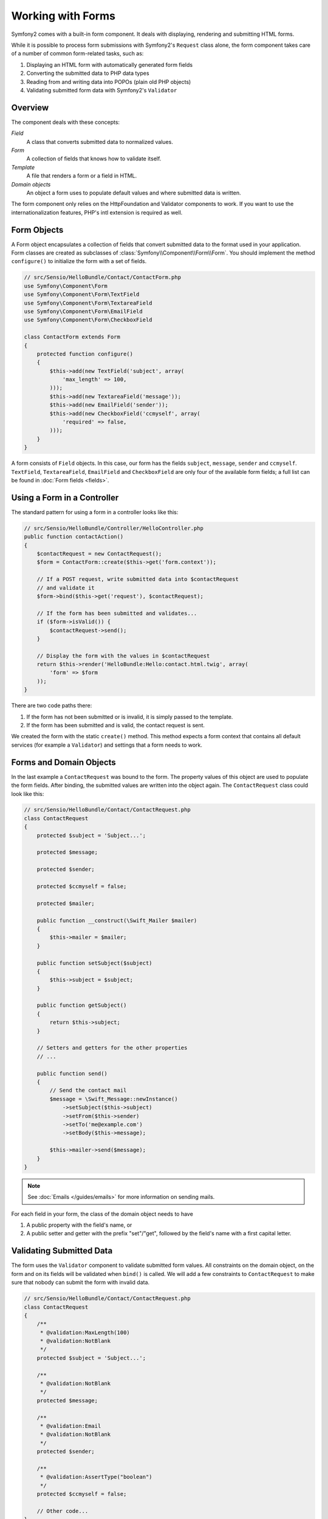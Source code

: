 .. index::
   single: Forms

Working with Forms
==================

Symfony2 comes with a built-in form component. It deals with displaying,
rendering and submitting HTML forms.

While it is possible to process form submissions with Symfony2's ``Request``
class alone, the form component takes care of a number of common
form-related tasks, such as:

1. Displaying an HTML form with automatically generated form fields
2. Converting the submitted data to PHP data types
3. Reading from and writing data into POPOs (plain old PHP objects)
4. Validating submitted form data with Symfony2's ``Validator``

Overview
--------

The component deals with these concepts:

*Field*
  A class that converts submitted data to normalized values.

*Form*
  A collection of fields that knows how to validate itself.

*Template*
  A file that renders a form or a field in HTML.

*Domain objects*
  An object a form uses to populate default values and where submitted
  data is written.

The form component only relies on the HttpFoundation and Validator
components to work. If you want to use the internationalization features,
PHP's intl extension is required as well.

Form Objects
------------

A Form object encapsulates a collection of fields that convert submitted
data to the format used in your application. Form classes are created as
subclasses of :class:`Symfony\\Component\\Form\\Form`. You should implement the
method ``configure()`` to initialize the form with a set of fields.

.. code-block:: php

    // src/Sensio/HelloBundle/Contact/ContactForm.php
    use Symfony\Component\Form
    use Symfony\Component\Form\TextField
    use Symfony\Component\Form\TextareaField
    use Symfony\Component\Form\EmailField
    use Symfony\Component\Form\CheckboxField
    
    class ContactForm extends Form
    {
        protected function configure()
        {
            $this->add(new TextField('subject', array(
                'max_length' => 100,
            )));
            $this->add(new TextareaField('message'));
            $this->add(new EmailField('sender'));
            $this->add(new CheckboxField('ccmyself', array(
                'required' => false,
            )));
        }
    }

A form consists of ``Field`` objects. In this case, our form has the fields
``subject``, ``message``, ``sender`` and ``ccmyself``. ``TextField``,
``TextareaField``, ``EmailField`` and ``CheckboxField`` are only four of the
available form fields; a full list can be found in :doc:`Form fields
<fields>`.

Using a Form in a Controller
----------------------------

The standard pattern for using a form in a controller looks like this:

.. code-block:: php

    // src/Sensio/HelloBundle/Controller/HelloController.php
    public function contactAction()
    {
        $contactRequest = new ContactRequest();
        $form = ContactForm::create($this->get('form.context'));
        
        // If a POST request, write submitted data into $contactRequest
        // and validate it
        $form->bind($this->get('request'), $contactRequest);
        
        // If the form has been submitted and validates...
        if ($form->isValid()) {
            $contactRequest->send();
        }

        // Display the form with the values in $contactRequest
        return $this->render('HelloBundle:Hello:contact.html.twig', array(
            'form' => $form
        ));
    }
   
There are two code paths there:

1. If the form has not been submitted or is invalid, it is simply passed to
   the template.
2. If the form has been submitted and is valid, the contact request is sent.

We created the form with the static ``create()`` method. This method expects
a form context that contains all default services (for example a ``Validator``)
and settings that a form needs to work.

.. note:

    If you don't use Symfony2 or its service container, don't worry. You can
    easily create a ``FormContext`` and a ``Request`` manually:
    
    .. code-block:: php
    
        use Symfony\Component\Form\FormContext
        use Symfony\Component\HttpFoundation\Request
        
        $context = FormContext::buildDefault();
        $request = Request::createFromGlobals();

Forms and Domain Objects
------------------------

In the last example a ``ContactRequest`` was bound to the form. The property
values of this object are used to populate the form fields. After binding,
the submitted values are written into the object again. The ``ContactRequest``
class could look like this:

.. code-block:: php

    // src/Sensio/HelloBundle/Contact/ContactRequest.php
    class ContactRequest
    {
        protected $subject = 'Subject...';
        
        protected $message;
        
        protected $sender;
        
        protected $ccmyself = false;
        
        protected $mailer;
        
        public function __construct(\Swift_Mailer $mailer)
        {
            $this->mailer = $mailer;
        }
        
        public function setSubject($subject)
        {
            $this->subject = $subject;
        }
        
        public function getSubject()
        {
            return $this->subject;
        }
        
        // Setters and getters for the other properties
        // ...
        
        public function send()
        {
            // Send the contact mail
            $message = \Swift_Message::newInstance()
                ->setSubject($this->subject)
                ->setFrom($this->sender)
                ->setTo('me@example.com')
                ->setBody($this->message);
                
            $this->mailer->send($message);
        }
    }
    
.. note::

    See :doc:`Emails </guides/emails>` for more information on sending mails.

For each field in your form, the class of the domain object needs to have

1. A public property with the field's name, or
2. A public setter and getter with the prefix "set"/"get", followed by the
   field's name with a first capital letter.
   
Validating Submitted Data
-------------------------

The form uses the ``Validator`` component to validate submitted form values.
All constraints on the domain object, on the form and on its fields will be 
validated when ``bind()`` is called. We will add a few constraints to
``ContactRequest`` to make sure that nobody can submit the form with invalid
data.

.. code-block:: php

    // src/Sensio/HelloBundle/Contact/ContactRequest.php
    class ContactRequest
    {
        /**
         * @validation:MaxLength(100)
         * @validation:NotBlank
         */
        protected $subject = 'Subject...';
        
        /**
         * @validation:NotBlank
         */
        protected $message;
        
        /**
         * @validation:Email
         * @validation:NotBlank
         */
        protected $sender;
        
        /**
         * @validation:AssertType("boolean")
         */
        protected $ccmyself = false;
        
        // Other code...
    }

If any constraint fails, the error is displayed next to the corresponding
form field. You can learn more about constraints in :doc:`Validation 
Constraints </guides/validator/constraints>`.

Creating Form Fields Automatically
----------------------------------

If you use Doctrine 2 or Symfony's ``Validator``, Symfony already knows quite
a lot about your domain classes. It knows which data type is used to persist
a property in the database, what validation constraints the property has etc.
The Form component can use this information to "guess" which field type should
be created with which settings.

To use this feature, a form needs to know the class of the related domain
object. You can set this class within the ``configure()`` method of the form.
Calling ``add()`` with only the name of the property will then automatically
create the best-matching field. 

.. code-block:: php

    // src/Sensio/HelloBundle/Contact/ContactForm.php
    class ContactForm extends Form
    {
        protected function configure()
        {
            $this->add('subject');  // TextField with max_length=100 because
                                    // of the @MaxLength constraint
            $this->add('message');  // TextField
            $this->add('sender');   // EmailField because of the @Email constraint
            $this->add('ccmyself'); // CheckboxField because of @AssertType("boolean")
        }
    }

These field guesses are obviously not always right. For the property ``message``
Symfony created a ``TextField``, it couldn't know from the validation constraints
that you wanted a ``TextareaField`` instead. So you have to create this field
manually. You can also tweak the options of the generated fields by passing
them in the second parameter. We will add a ``max_length`` option to the
``sender`` field to limit its length.

.. code-block:: php

    // src/Sensio/HelloBundle/Contact/ContactForm.php
    class ContactForm extends Form
    {
        protected function configure()
        {
            $this->add('subject'); 
            $this->add(new TextareaField('message'));
            $this->add('sender', array('max_length' => 50));
            $this->add('ccmyself');
        }
    }
    
Generating form fields automatically helps you to improve your development
speed and reduces code duplication. You can store information about class 
properties once and let Symfony2 do the work for you.

Rendering Forms as HTML
-----------------------

In the controller we passed the form to the template in the ``form`` variable.
In the template we can use the ``form_field`` helper to output a raw prototype
of the form.

.. code-block:: html+jinja

    # src/Sensio/HelloBundle/Resources/views/Hello/contact.html.twig
    {% extends 'HelloBundle::layout.html.twig' %}

    <form action="#" method="post">
        {{ form_field(form) }}
        
        <input type="submit" value="Send!" />
    </form>
    
Customizing the HTML Output
---------------------------

In most applications you will want to customize the HTML of the form. You
can do so by using the other built-in form rendering helpers.

.. code-block:: html+jinja

    # src/Sensio/HelloBundle/Resources/views/Hello/contact.html.twig
    {% extends 'HelloBundle::layout.html.twig' %}

    <form action="#" method="post" {{ form_enctype(form) }}>
        {{ form_errors(form) }}
        
        {% for field in form %}
            <div>
                {{ form_errors(field) }}
                {{ form_label(field) }}
                {{ form_field(field) }}
            </div>
        {% endfor %}

        {{ form_hidden(form) }}
        <input type="submit" />
    </form>
    
Symfony2 comes with the following helpers:

*``form_enctype``*
  Outputs the ``enctype`` attribute of the form tag. Required for file uploads.

*``form_errors``*
  Outputs the a ``<ul>`` tag with errors of a field or a form.

*``form_label``*
  Outputs the ``<label>`` tag of a field.

*``form_field``*
  Outputs HTML of a field or a form.

*``form_hidden``*
  Outputs all hidden fields of a form.

Form rendering is covered in detail in :doc:`Forms in Templates <view>`.

Congratulations! You just created your first fully-functional form with
Symfony2.